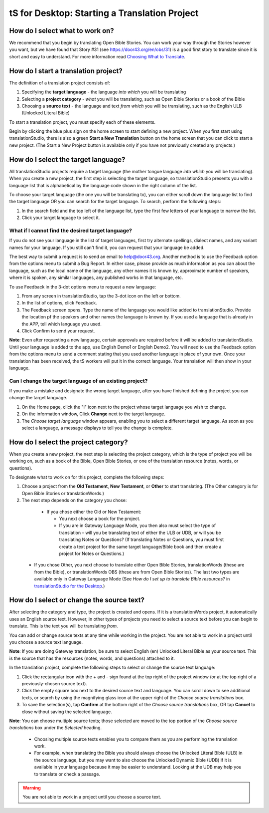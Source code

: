 tS for Desktop: Starting a Translation Project 
=================================================


.. image:: ../images/tSforDesktop.gif
    :width: 305px
    :align: center
    :height: 245px
    :alt: translationStudio for Desktop

How do I select what to work on?
--------------------------------

We recommend that you begin by translating Open Bible Stories. You can work your way through the Stories however you want, but we have found that Story #31 (see https://door43.org/en/obs/31) is a good first story to translate since it is short and easy to understand. For more information read `Choosing What to Translate <https://github.com/unfoldingWord-dev/translationStudio-Info/blob/master/docs/ChoosingWhatToTranslate.rst>`_.

How do I start a translation project?
------------------------------

The definition of a translation project consists of:

1. Specifying the **target language** - the language *into which* you will be translating

2. Selecting a **project category** - *what* you will be translating, such as Open Bible Stories or a book of the Bible

3. Choosing a **source text** - the language and text *from which* you will be translating, such as the English ULB (Unlocked Literal Bible)

To start a translation project, you must specify each of these elements.

Begin by clicking the blue plus sign on the home screen to start defining a new project. When you first start using translationStudio,
there is also a green **Start a New Translation** button on the home screen that you can click to start a new project. (The Start a New Project button is available only if you have not previously created any projects.)



How do I select the target language?
--------------------------------------

All translationStudio projects require a target language (the mother tongue language *into which* you will be translating). When you create a new project, the first step is selecting the target language, so translationStudio presents you with a language list that is alphabetical by the language code shown in the right column of the list.

To choose your target language (the one you will be translating to), you can either scroll down the language list to find the target language OR you can search for the target language. To search, perform the following steps:

1.	In the search field and the top left of the language list, type the first few letters of your language to narrow the list. 
 
2.	Click your target language to select it.
 
What if I cannot find the desired target language?
^^^^^^^^^^^^^^^^^^^^^^^^^^^^^^^^^^^^^^^^^^^^^^^^^^^

If you do not see your language in the list of target languages, first try alternate spellings, dialect names, and any variant names for your language. If you still can't find it, you can request that your language be added.

The best way to submit a request is to send an email to help@door43.org. Another method is to use the Feedback option from the options menu to submit a Bug Report. In either case, please provide as much information as you can about the language, such as the local name of the language, any other names it is known by, approximate number of speakers, where it is spoken, any similar languages, any published works in that language, etc.

To use Feedback in the 3-dot options menu to request a new language:

1. From any screen in translationStudio, tap the 3-dot icon on the left or bottom.

2. In the list of options, click Feedback.

3. The Feedback screen opens. Type the name of the language you would like added to translationStudio. Provide the location pf the speakers and other names the language is known by. If you used a language that is already in the APP, tell which language you used.

4. Click Confirm to send your request.

**Note**: Even after requesting a new language, certain approvals are required before it will be added to translationStudio. Until your language is added to the app, use English Demo1 or English Demo2. You will need to use the Feedback option from the options menu to send a comment stating that you used another language in place of your own. Once your translation has been received, the tS workers will put it in the correct language. Your translation will then show in your language.
    
Can I change the target language of an existing project?
^^^^^^^^^^^^^^^^^^^^^^^^^^^^^^^^^^^^^^^^^^^^^^^^^^^^^^^^^^

If you make a mistake and designate the wrong target language, after you have finished defining the project you can change the target language.

1. On the Home page, click the "i" icon next to the project whose target language you wish to change.

2. On the information window, Click **Change** next to the target language.
 
3. The *Choose target language* window appears, enabling you to select a different target language. As soon as you select a language, a message displays to tell you the change is complete. 

How do I select the project category?
---------------------------------------
When you create a new project, the next step is selecting the project category, which is the type of project you will be working on, such as a book of the Bible, Open Bible Stories, or one of the translation resource (notes, words, or questions).

To designate what to work on for this project, complete the following steps:

1.	Choose a project from the **Old Testament**, **New Testament**, or **Other** to start translating. (The Other category is for Open Bible Stories or translationWords.)

2.	The next step depends on the category you chose:

    * If you chose either the Old or New Testament:
      
      * You next choose a book for the project.
 
      * If you are in Gateway Language Mode, you then also must select the type of translation – will you be translating text of either the ULB or UDB, or will you be translating Notes or Questions? (If translating Notes or Questions, you must first create a text project for the same target language/Bible book and then create a project for Notes or Questions.)

  *	If you chose Other, you next choose to translate either Open Bible Stories, translationWords (these are from the Bible), or translationWords OBS (these are from Open Bible Stories). The last two types are available only in Gateway Language Mode (See *How do I set up to translate Bible resources?* in `translationStudio for the Desktop <https://github.com/unfoldingWord-dev/translationStudio-Info/blob/master/docs/desktop.rst>`_.)

How do I select or change the source text? 
-----------------------------------------------------

After selecting the category and type, the project is created and opens. If it is a translationWords project, it automatically uses an English source text. However, in other types of projects you need to select a source text before you can begin to translate. This is the text you will be translating *from*.

You can add or change source texts at any time while working in the project. You are not able to work in a project until you choose a source text language.

**Note**: If you are doing Gateway translation, be sure to select English (en) Unlocked Literal Bible as your source text. This is the source that has the resources (notes, words, and questions) attached to it.

In the translation project, complete the following steps to select or change the source text language:

1. Click the rectangular icon with the + and - sign  found at the top right of the project window (or at the top right of a previously-chosen source text).
 
2. Click the empty square box next to the desired source text and language. You can scroll down to see additional texts, or search by using the magnifying glass icon at the upper right of the *Choose source translations* box.

3. To save the selection(s), tap **Confirm** at the bottom right of the *Choose source translations* box, OR tap **Cancel** to close without saving the selected language.
 
**Note**: You can choose multiple source texts; those selected are moved to the top portion of the *Choose source translations* box under the *Selected* heading. 
 
  * Choosing multiple source texts enables you to compare them as you are performing the translation work. 
  
  * For example, when translating the Bible you should always choose the Unlocked Literal Bible (ULB) in the source language, but you may want to also choose the Unlocked Dynamic Bible (UDB) if it is available in your language because it may be easier to understand. Looking at the UDB may help you to translate or check a passage.
 
.. warning:: You are not able to work in a project until you choose a source text.
